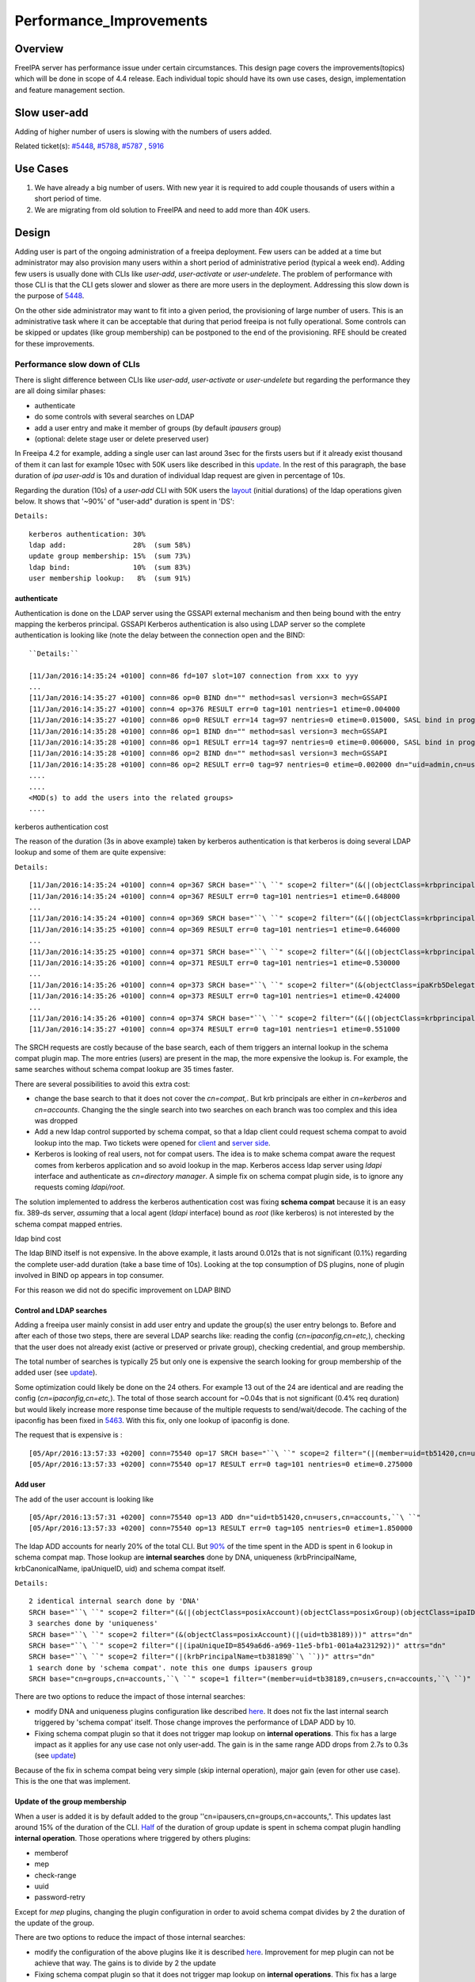 Performance_Improvements
========================

Overview
--------

FreeIPA server has performance issue under certain circumstances. This
design page covers the improvements(topics) which will be done in scope
of 4.4 release. Each individual topic should have its own use cases,
design, implementation and feature management section.



Slow user-add
-------------

Adding of higher number of users is slowing with the numbers of users
added.

Related ticket(s):
`#5448 <https://fedorahosted.org/freeipa/ticket/5448>`__,
`#5788 <https://fedorahosted.org/freeipa/ticket/5788>`__,
`#5787 <https://fedorahosted.org/freeipa/ticket/5787>`__ ,
`5916 <https://fedorahosted.org/freeipa/ticket/5916>`__



Use Cases
----------------------------------------------------------------------------------------------

#. We have already a big number of users. With new year it is required
   to add couple thousands of users within a short period of time.
#. We are migrating from old solution to FreeIPA and need to add more
   than 40K users.

Design
----------------------------------------------------------------------------------------------

Adding user is part of the ongoing administration of a freeipa
deployment. Few users can be added at a time but administrator may also
provision many users within a short period of administrative period
(typical a week end). Adding few users is usually done with CLIs like
*user-add*, *user-activate* or *user-undelete*. The problem of
performance with those CLI is that the CLI gets slower and slower as
there are more users in the deployment. Addressing this slow down is the
purpose of `5448 <https://fedorahosted.org/freeipa/ticket/5448>`__.

On the other side administrator may want to fit into a given period, the
provisioning of large number of users. This is an administrative task
where it can be acceptable that during that period freeipa is not fully
operational. Some controls can be skipped or updates (like group
membership) can be postponed to the end of the provisioning. RFE should
be created for these improvements.



Performance slow down of CLIs
^^^^^^^^^^^^^^^^^^^^^^^^^^^^^

There is slight difference between CLIs like *user-add*, *user-activate*
or *user-undelete* but regarding the performance they are all doing
similar phases:

-  authenticate
-  do some controls with several searches on LDAP
-  add a user entry and make it member of groups (by default *ipausers*
   group)
-  (optional: delete stage user or delete preserved user)

In Freeipa 4.2 for example, adding a single user can last around 3sec
for the firsts users but if it already exist thousand of them it can
last for example 10sec with 50K users like described in this
`update <https://fedorahosted.org/freeipa/ticket/5448#comment:10>`__. In
the rest of this paragraph, the base duration of *ipa user-add* is 10s
and duration of individual ldap request are given in percentage of 10s.

Regarding the duration (10s) of a *user-add* CLI with 50K users the
`layout <https://fedorahosted.org/freeipa/ticket/5448#comment:10>`__
(initial durations) of the ldap operations given below. It shows that
'~90%' of "user-add" duration is spent in 'DS':

``Details:``

::

    kerberos authentication: 30%
    ldap add:                28%  (sum 58%)
    update group membership: 15%  (sum 73%)
    ldap bind:               10%  (sum 83%)
    user membership lookup:   8%  (sum 91%)

authenticate
''''''''''''

Authentication is done on the LDAP server using the GSSAPI external
mechanism and then being bound with the entry mapping the kerberos
principal. GSSAPI Kerberos authentication is also using LDAP server so
the complete authentication is looking like (note the delay between the
connection open and the BIND:


::

   ``Details:``

   [11/Jan/2016:14:35:24 +0100] conn=86 fd=107 slot=107 connection from xxx to yyy
   ...
   [11/Jan/2016:14:35:27 +0100] conn=86 op=0 BIND dn="" method=sasl version=3 mech=GSSAPI
   [11/Jan/2016:14:35:27 +0100] conn=4 op=376 RESULT err=0 tag=101 nentries=1 etime=0.004000
   [11/Jan/2016:14:35:27 +0100] conn=86 op=0 RESULT err=14 tag=97 nentries=0 etime=0.015000, SASL bind in progress
   [11/Jan/2016:14:35:28 +0100] conn=86 op=1 BIND dn="" method=sasl version=3 mech=GSSAPI
   [11/Jan/2016:14:35:28 +0100] conn=86 op=1 RESULT err=14 tag=97 nentries=0 etime=0.006000, SASL bind in progress
   [11/Jan/2016:14:35:28 +0100] conn=86 op=2 BIND dn="" method=sasl version=3 mech=GSSAPI
   [11/Jan/2016:14:35:28 +0100] conn=86 op=2 RESULT err=0 tag=97 nentries=0 etime=0.002000 dn="uid=admin,cn=users,cn=accounts,``\ ``"
   .... 
   .... 
   <MOD(s) to add the users into the related groups>
   .... 



kerberos authentication cost
                            

The reason of the duration (3s in above example) taken by kerberos
authentication is that kerberos is doing several LDAP lookup and some of
them are quite expensive:

``Details:``

::

    [11/Jan/2016:14:35:24 +0100] conn=4 op=367 SRCH base="``\ ``" scope=2 filter="(&(|(objectClass=krbprincipalaux)(objectClass=krbprincipal)(objectClass=ipakrbprincipal))(|(ipaKrbPrincipalAlias=krbtgt/``\ ``@``\ ``)(krbPrincipalName=krbtgt/``\ ``@``\ ``)))"
    [11/Jan/2016:14:35:24 +0100] conn=4 op=367 RESULT err=0 tag=101 nentries=1 etime=0.648000
    ...
    [11/Jan/2016:14:35:24 +0100] conn=4 op=369 SRCH base="``\ ``" scope=2 filter="(&(|(objectClass=krbprincipalaux)(objectClass=krbprincipal)(objectClass=ipakrbprincipal))(|(ipaKrbPrincipalAlias=ldap/``\ ``.``\ ``@``\ ``)(krbPrincipalName=ldap/``\ ``.``\ ``@``\ ``)))"
    [11/Jan/2016:14:35:25 +0100] conn=4 op=369 RESULT err=0 tag=101 nentries=1 etime=0.646000
    ...
    [11/Jan/2016:14:35:25 +0100] conn=4 op=371 SRCH base="``\ ``" scope=2 filter="(&(|(objectClass=krbprincipalaux)(objectClass=krbprincipal))(krbPrincipalName=HTTP/``\ ``.``\ ``@``\ ``))"
    [11/Jan/2016:14:35:26 +0100] conn=4 op=371 RESULT err=0 tag=101 nentries=1 etime=0.530000
    ...
    [11/Jan/2016:14:35:26 +0100] conn=4 op=373 SRCH base="``\ ``" scope=2 filter="(&(objectClass=ipaKrb5DelegationACL)(memberPrincipal=HTTP/``\ ``.``\ ``@``\ ``))"
    [11/Jan/2016:14:35:26 +0100] conn=4 op=373 RESULT err=0 tag=101 nentries=1 etime=0.424000
    ...
    [11/Jan/2016:14:35:26 +0100] conn=4 op=374 SRCH base="``\ ``" scope=2 filter="(&(|(objectClass=krbprincipalaux)(objectClass=krbprincipal))(krbPrincipalName=admin@``\ ``))"
    [11/Jan/2016:14:35:27 +0100] conn=4 op=374 RESULT err=0 tag=101 nentries=1 etime=0.551000

The SRCH requests are costly because of the base search, each of them
triggers an internal lookup in the schema compat plugin map. The more
entries (users) are present in the map, the more expensive the lookup
is. For example, the same searches without schema compat lookup are 35
times faster.

There are several possibilities to avoid this extra cost:

-  change the base search to that it does not cover the *cn=compat,*.
   But krb principals are either in *cn=kerberos* and *cn=accounts*.
   Changing the the single search into two searches on each branch was
   too complex and this idea was dropped
-  Add a new ldap control supported by schema compat, so that a ldap
   client could request schema compat to avoid lookup into the map. Two
   tickets were opened for
   `client <https://fedorahosted.org/freeipa/ticket/5599>`__ and `server
   side <https://fedorahosted.org/freeipa/ticket/5597>`__.
-  Kerberos is looking of real users, not for compat users. The idea is
   to make schema compat aware the request comes from kerberos
   application and so avoid lookup in the map. Kerberos access ldap
   server using *ldapi* interface and authenticate as *cn=directory
   manager*. A simple fix on schema compat plugin side, is to ignore any
   requests coming *ldapi/root*.

The solution implemented to address the kerberos authentication cost was
fixing **schema compat** because it is an easy fix. 389-ds server,
*assuming* that a local agent (*ldapi* interface) bound as *root* (like
kerberos) is not interested by the schema compat mapped entries.



ldap bind cost
              

The ldap BIND itself is not expensive. In the above example, it lasts
around 0.012s that is not significant (0.1%) regarding the complete
user-add duration (take a base time of 10s). Looking at the top
consumption of DS plugins, none of plugin involved in BIND op appears in
top consumer.

For this reason we did not do specific improvement on LDAP BIND



Control and LDAP searches
'''''''''''''''''''''''''

Adding a freeipa user mainly consist in add user entry and update the
group(s) the user entry belongs to. Before and after each of those two
steps, there are several LDAP searchs like: reading the config
(*cn=ipaconfig,cn=etc,*), checking that the user does not already exist
(active or preserved or private group), checking credential, and group
membership.

The total number of searches is typically 25 but only one is expensive
the search looking for group membership of the added user (see
`update <https://fedorahosted.org/freeipa/ticket/5448#comment:10>`__).

Some optimization could likely be done on the 24 others. For example 13
out of the 24 are identical and are reading the config
(*cn=ipaconfig,cn=etc,*). The total of those search account for ~0.04s
that is not significant (0.4% req duration) but would likely increase
more response time because of the multiple requests to send/wait/decode.
The caching of the ipaconfig has been fixed in
`5463 <https://fedorahosted.org/freeipa/ticket/5463>`__. With this fix,
only one lookup of ipaconfig is done.

The request that is expensive is :

::

    [05/Apr/2016:13:57:33 +0200] conn=75540 op=17 SRCH base="``\ ``" scope=2 filter="(|(member=uid=tb51420,cn=users,cn=accounts,``\ ``)(memberUser=uid=tb51420,cn=users,cn=accounts,``\ ``)(memberHost=uid=tb51420,cn=users,cn=accounts,``\ ``))" attrs=""
    [05/Apr/2016:13:57:33 +0200] conn=75540 op=17 RESULT err=0 tag=101 nentries=0 etime=0.275000



Add user
''''''''

The add of the user account is looking like

::

    [05/Apr/2016:13:57:31 +0200] conn=75540 op=13 ADD dn="uid=tb51420,cn=users,cn=accounts,``\ ``"
    [05/Apr/2016:13:57:33 +0200] conn=75540 op=13 RESULT err=0 tag=105 nentries=0 etime=1.850000

The ldap ADD accounts for nearly 20% of the total CLI. But
`90% <https://fedorahosted.org/freeipa/ticket/5448#comment:6>`__ of the
time spent in the ADD is spent in 6 lookup in schema compat map. Those
lookup are **internal searches** done by DNA, uniqueness
(krbPrincipalName, krbCanonicalName, ipaUniqueID, uid) and schema compat
itself.

``Details:``

::

    2 identical internal search done by 'DNA'
    SRCH base="``\ ``" scope=2 filter="(&(|(objectClass=posixAccount)(objectClass=posixGroup)(objectClass=ipaIDobject))(|(uidNumber=1677038171)(gidNumber=1677038171)))" attrs="dn"
    3 searches done by 'uniqueness'
    SRCH base="``\ ``" scope=2 filter="(&(objectClass=posixAccount)(|(uid=tb38189)))" attrs="dn"
    SRCH base="``\ ``" scope=2 filter="(|(ipaUniqueID=8549a6d6-a969-11e5-bfb1-001a4a231292))" attrs="dn"
    SRCH base="``\ ``" scope=2 filter="(|(krbPrincipalName=tb38189@``\ ``))" attrs="dn"
    1 search done by 'schema compat'. note this one dumps ipausers group
    SRCH base="cn=groups,cn=accounts,``\ ``" scope=1 filter="(member=uid=tb38189,cn=users,cn=accounts,``\ ``)" attrs=ALL

There are two options to reduce the impact of those internal searches:

-  modify DNA and uniqueness plugins configuration like described
   `here <https://fedorahosted.org/freeipa/ticket/5448#comment:7>`__. It
   does not fix the last internal search triggered by 'schema compat'
   itself. Those change improves the performance of LDAP ADD by 10.
-  Fixing schema compat plugin so that it does not trigger map lookup on
   **internal operations**. This fix has a large impact as it applies
   for any use case not only user-add. The gain is in the same range ADD
   drops from 2.7s to 0.3s (see
   `update <https://fedorahosted.org/freeipa/ticket/5448#comment:10>`__)

Because of the fix in schema compat being very simple (skip internal
operation), major gain (even for other use case). This is the one that
was implement.



Update of the group membership
''''''''''''''''''''''''''''''

When a user is added it is by default added to the group
''cn=ipausers,cn=groups,cn=accounts,". This updates last around 15% of
the duration of the CLI.
`Half <https://fedorahosted.org/freeipa/ticket/5448#comment:8>`__ of the
duration of group update is spent in schema compat plugin handling
**internal operation**. Those operations where triggered by others
plugins:

-  memberof
-  mep
-  check-range
-  uuid
-  password-retry

Except for *mep* plugins, changing the plugin configuration in order to
avoid schema compat divides by 2 the duration of the update of the
group.

There are two options to reduce the impact of those internal searches:

-  modify the configuration of the above plugins like it is described
   `here <https://fedorahosted.org/freeipa/ticket/5448#comment:8>`__.
   Improvement for mep plugin can not be achieve that way. The gains is
   to divide by 2 the update
-  Fixing schema compat plugin so that it does not trigger map lookup on
   **internal operations**. This fix has a large impact as it applies
   for any use case not only MOD of groups. The gain is higher, MOD
   drops from 1.56s to 0.46s
   `update <https://fedorahosted.org/freeipa/ticket/5448#comment:10>`__

Because the fix in **schema compat** being very simple (skip internal
operation), **major gain** (even for other use case). This is the one
that was implemented.



broken SchemaCache
''''''''''''''''''

Due `#5787 <https://fedorahosted.org/freeipa/ticket/5787>`__ every IPA
command call downloads the LDAP schema first without any caching. It
took 40-60% of time of user-add command without groups.

::

   ``Profiler output:``

   170386 function calls (170213 primitive calls) in  0.680  seconds
   Ordered by: cumulative time
    
   ncalls  tottime  percall  cumtime  percall filename:lineno(function)
   ...
   206    0.000    0.000    0.470    0.002 /usr/lib/python2.7/site-packages/ipapython/ipaldap.py:731(_get_schema)
     1    0.000    0.000    0.470    0.470 /usr/lib/python2.7/site-packages/ipapython/ipaldap.py:113(get_schema)
     1    0.000    0.000    0.470    0.470 /usr/lib/python2.7/site-packages/ipapython/ipaldap.py:140(_retrieve_schema_from_server)
    32    0.000    0.000    0.364    0.011 /usr/lib64/python2.7/site-packages/ldap/ldapobject.py:87(_ldap_call)
   ...

This performance issue will be resolved by fixing
`#5787 <https://fedorahosted.org/freeipa/ticket/5787>`__.



option --noprivate is not efficient
'''''''''''''''''''''''''''''''''''

Related ticket(s):
`#5788 <https://fedorahosted.org/freeipa/ticket/5788>`__

With option --noprivate postcallback of user_add command executes
user-mod command for simple value change. This is ineffective and
internal ldap mod call should be executed.



CLI framework
'''''''''''''

The following
`implementation <http://www.freeipa.org/page/V4/Performance_Improvements#Directory_Server>`__
drop the CLI duration from 10s to 3s. However, looking at the time spent
in those 3s, it appears that remaining ldap requests are only accounting
for 0.5s, so it remains more than 2s spent in CLI framework. The
following ticket `5916 <https://fedorahosted.org/freeipa/ticket/5916>`__
is to track this remaining part

Implementation
----------------------------------------------------------------------------------------------



User-add CLI
^^^^^^^^^^^^

The improvement described in `Control and LDAP
searches <http://www.freeipa.org/page/V4/Performance_Improvements#Control_and_LDAP_searches>`__
was implemented since **4.3.4** with the ticket
`5463 <https://fedorahosted.org/freeipa/ticket/5463>`__ and
`commit <https://git.fedorahosted.org/cgit/freeipa.git/commit/?id=7f0d018c66da1fe2adedd45aa9f5a63c913e4527>`__



Directory Server
^^^^^^^^^^^^^^^^

The improvement seen in
`authenticate <http://www.freeipa.org/page/V4/Performance_Improvements#authenticate>`__
was implemented in slapi-nis plugin.

The improvements seen in ldap
`ADD <http://www.freeipa.org/page/V4/Performance_Improvements#Add_user>`__
and
`MOD <http://www.freeipa.org/page/V4/Performance_Improvements#Update_of_the_group_membership>`__
were implemented in slapi-nis plugin `slapi-nis: process requests only
when initialization
completed <https://git.fedorahosted.org/cgit/slapi-nis.git/diff/src/back-sch.c?id=594fcb2320033d01cfe2b8121793d431d1017987>`__.
Actually the subject of the commit does not reflect those changes in
that file, where the perf improvement are

::

    +  if (slapi_op_internal(pb) || (slapi_is_ldapi_conn(pb) && isroot)) {
    +      /* The plugin should not engage in internal searches of other
    +       * plugins or ldapi+cn=DM */
    +      return 0;
    +  }

Those improvements are available since **Release 0.55**



Feature Management
----------------------------------------------------------------------------------------------

UI
^^

CLI
^^^



Slow user-find
--------------

High number of users stored in LDAP causes slowdown of the IPA command.

Related ticket(s):
`#5281 <https://fedorahosted.org/freeipa/ticket/5281>`__,
`#5282 <https://fedorahosted.org/freeipa/ticket/5282>`__,
`#3376 <https://fedorahosted.org/freeipa/ticket/3376>`__,
`#4995 <https://fedorahosted.org/freeipa/ticket/4995>`__



Use Cases
----------------------------------------------------------------------------------------------

#. Increase the usability of user-find command because with many users
   searches in LDAP take too long and may result into timeout.



Design
----------------------------------------------------------------------------------------------



Don't do extra search for ipasshpubkey attribute
^^^^^^^^^^^^^^^^^^^^^^^^^^^^^^^^^^^^^^^^^^^^^^^^

Related ticket(s):
`#3376 <https://fedorahosted.org/freeipa/ticket/3376>`__,
`#5281 <https://fedorahosted.org/freeipa/ticket/5281>`__

*ipasshpubkey* can be fetched together with user entry, there is no need
for an extra search operation.

``User-find with 2000 entries with sshpubkey``

::

    6310241 function calls (6200125 primitive calls) in 16.453 seconds
       Ordered by: cumulative time
       ncalls  tottime  percall  cumtime  percall filename:lineno(function)
    ....
            1    0.027    0.027   16.449   16.449 /usr/lib/python2.7/site-packages/ipalib/plugins/baseldap.py:2015(execute)
         6002    0.256    0.000   12.501    0.002 /usr/lib/python2.7/site-packages/ipapython/ipaldap.py:1272(find_entries)
            1    0.008    0.008    9.519    9.519 /usr/lib/python2.7/site-packages/ipalib/plugins/user.py:801(post_callback)
            1    0.041    0.041    9.392    9.392 /usr/lib/python2.7/site-packages/ipalib/plugins/baseuser.py:618(post_common_callback)
        16009    0.120    0.000    6.697    0.000 /usr/lib64/python2.7/site-packages/ldap/ldapobject.py:87(_ldap_call)
        10006    0.024    0.000    6.348    0.001 /usr/lib64/python2.7/site-packages/ldap/ldapobject.py:472(result3)
        10006    0.057    0.000    6.324    0.001 /usr/lib64/python2.7/site-packages/ldap/ldapobject.py:480(result4)
        10006    6.114    0.001    6.114    0.001 {built-in method result4}
         2000    0.053    0.000    5.341    0.003 /usr/lib/python2.7/site-packages/ipalib/plugins/baseldap.py:733(get_password_attributes)
            1    0.000    0.000    4.283    4.283 /usr/lib/python2.7/site-packages/ipalib/plugins/baseldap.py:1145(wrapped)
         2000    0.043    0.000    3.787    0.002 /usr/lib/python2.7/site-packages/ipalib/util.py:293(convert_sshpubkey_post)
        10004    0.095    0.000    3.147    0.000 /usr/lib/python2.7/site-packages/ipapython/ipaldap.py:895(_convert_result)
    .....

As profiling output shows approximately **23%** of time was spent on
processing *ipasshpubkey* attribute because for each user it was
downloaded separately

ldap access log contains

::

    [15/Apr/2016:12:59:11 +0200] conn=30 op=5624 SRCH base="uid=user1871,cn=users,cn=accounts,dc=example,dc=com" scope=0 filter="(objectClass=*)" attrs="ipaSshPubKey"
    [15/Apr/2016:12:59:11 +0200] conn=30 op=5624 RESULT err=0 tag=101 nentries=1 etime=0

for each user (2000 times for this case)

Fetching *ipsshpubkey* together with all attributes in one search will
increase speed rapidly.



Remove userPassword, krbPrincipalKey attributes from search results
^^^^^^^^^^^^^^^^^^^^^^^^^^^^^^^^^^^^^^^^^^^^^^^^^^^^^^^^^^^^^^^^^^^

Related ticket(s):
`#5281 <https://fedorahosted.org/freeipa/ticket/5281>`__

*userPassword* and *krbPrincipalKey* attributes require extra search.
These attribute should be removed from user-find command to get better
performance.

``user-find with 2000 users:``

::

    6310241 function calls (6200125 primitive calls) in 16.453 seconds
       Ordered by: cumulative time
       ncalls  tottime  percall  cumtime  percall filename:lineno(function)
    ....
            1    0.027    0.027   16.449   16.449 /usr/lib/python2.7/site-packages/ipalib/plugins/baseldap.py:2015(execute)
         6002    0.256    0.000   12.501    0.002 /usr/lib/python2.7/site-packages/ipapython/ipaldap.py:1272(find_entries)
            1    0.008    0.008    9.519    9.519 /usr/lib/python2.7/site-packages/ipalib/plugins/user.py:801(post_callback)
            1    0.041    0.041    9.392    9.392 /usr/lib/python2.7/site-packages/ipalib/plugins/baseuser.py:618(post_common_callback)
        16009    0.120    0.000    6.697    0.000 /usr/lib64/python2.7/site-packages/ldap/ldapobject.py:87(_ldap_call)
        10006    0.024    0.000    6.348    0.001 /usr/lib64/python2.7/site-packages/ldap/ldapobject.py:472(result3)
        10006    0.057    0.000    6.324    0.001 /usr/lib64/python2.7/site-packages/ldap/ldapobject.py:480(result4)
        10006    6.114    0.001    6.114    0.001 {built-in method result4}
         2000    0.053    0.000    5.341    0.003 /usr/lib/python2.7/site-packages/ipalib/plugins/baseldap.py:733(get_password_attributes)
            1    0.000    0.000    4.283    4.283 /usr/lib/python2.7/site-packages/ipalib/plugins/baseldap.py:1145(wrapped)
    ....

Getting and processing password attributes took approximately **32%** of
time.

The ldap access log contains

::

    [15/Apr/2016:12:59:12 +0200] conn=30 op=5764 SRCH base="uid=user1918,cn=users,cn=accounts,dc=example,dc=com" scope=0 filter="(krbPrincipalKey=*)" attrs="krbPrincipalKey"
    [15/Apr/2016:12:59:12 +0200] conn=30 op=5764 RESULT err=0 tag=101 nentries=0 etime=0

for each user (2000 times for this case)

Note: this change causes that the output of user-find is not backward
compatible.



processing members
^^^^^^^^^^^^^^^^^^

user-find does not process members (groups, roles, sudorules, hbacrules,
...) by default.

However with option --all

::

    $ ipa user-find --all
    ipa: ERROR: cannot connect to '``\ ```https://ipa.example.com/ipa/json`` <https://ipa.example.com/ipa/json>`__\ ``': Gateway Timeout

This testcase contains 2000 users with 110 direct and indirect
memberships.

Fro more details please read `\*-find
section <http://www.freeipa.org/page/V4/Performance_Improvements#.2A-find>`__



Implementation
----------------------------------------------------------------------------------------------



Feature Management
----------------------------------------------------------------------------------------------



UI
^^

WebUI is not affected, because it uses user-show heavily instead of
user-find. From user find it requires only list of primary keys.

user-find --pkey-only with 2000 users

``708478 function calls (694369 primitive calls) in 1.889 seconds``



CLI
^^^

Configuration
^^^^^^^^^^^^^

N/A

Upgrade
----------------------------------------------------------------------------------------------

N/A



Slow host-find
--------------

High number of hosts stored in LDAP causes slowdown of the IPA command.

Issue here are similar to user-find issues.



Use Cases
----------------------------------------------------------------------------------------------

#. Increase the usability of host-find command because with many host
   searches in LDAP take too long and may result into timeout.



Design
----------------------------------------------------------------------------------------------



Don't do extra search for ipasshpubkey attribute
^^^^^^^^^^^^^^^^^^^^^^^^^^^^^^^^^^^^^^^^^^^^^^^^

See
`user-find <http://www.freeipa.org/page/V4/Performance_Improvements#Slow_user-find>`__



Remove userPassword, krbPrincipalKey attributes from search results
^^^^^^^^^^^^^^^^^^^^^^^^^^^^^^^^^^^^^^^^^^^^^^^^^^^^^^^^^^^^^^^^^^^

See
`user-find <http://www.freeipa.org/page/V4/Performance_Improvements#Slow_user-find>`__



processing members
^^^^^^^^^^^^^^^^^^

::

    $ ipa host-find
    ipa: ERROR: cannot connect to '``\ ```https://ipa.example.com/ipa/json`` <https://ipa.example.com/ipa/json>`__\ ``': Gateway Timeout

This testcase contains 2000 hostss with 110 direct and indirect
memberships.

For more details please read `\*-find
section <http://www.freeipa.org/page/V4/Performance_Improvements#.2A-find>`__



Implementation
----------------------------------------------------------------------------------------------



Feature Management
----------------------------------------------------------------------------------------------



UI
^^



CLI
^^^



Configuration
^^^^^^^^^^^^^

N/A



Upgrade
----------------------------------------------------------------------------------------------

N/A



Improvements of other commands
------------------------------

Side effects/benefits from user commands related changes to other IPA
commands



typical provisioning: ldapadd entries, migrate-ds...
----------------------------------------------------------------------------------------------



Use case
^^^^^^^^

-  We are migrating (see `this
   RFE <http://www.freeipa.org/page/V4/FreeIPA_to_FreeIPA_Migration>`__)
   from old solution to FreeIPA and need to add **entries**
   (users/groups/hosts/rules...) withing a short period of time

Freeipa LDAP entries are typically:

-  read from a **source instance** into a **ldif** format
-  entries are possibly modified according to business/admin
   requirements (for example during migration scenario)
-  added/imported into a **target instance**

This chapter is related to the performance problem that can occur during
**add/import**

A provisioning tool
`create-test-data.py <https://github.com/freeipa/freeipa-tools/blob/master/create-test-data.py>`__
is used to create a ldif file to import. Such tool/file can be used to
identify bottleneck and possible performance improvement and later used
to detect performance regression.

The entries are added synchronously and in sequence:

-  users
-  hosts
-  user groups (nested)
-  host groups (nested)
-  sudo rules
-  hbac rules

The specification of the data are:

-  users - default 50K - each user is member of 10 user groups
-  hosts - default 40K - each host is member of 5 hostgroups
-  user group - default 1K - each group contains 1000 users
-  host group - default 1K - each group contains 400 hosts
-  sudo rule - default 200
-  hbac rules - default 200
-  each user will be direct member of random 5 unique hbac rules and 5
   unique sudo rules
-  create a structure of nested groups and add users to these groups so
   that users will be indirect member of more than 50 hbac rules and 50
   sudo rulesthe same with host and hostgroups
-  so we can achieve results of user and host entries being direct and
   indirect member of more than 100 groups/sudo rules/hbac rules

Related opened tickets

-  `5861 <https://fedorahosted.org/freeipa/ticket/5861>`__: failing
   internal MOD when adding empty host group
-  `5802 <https://fedorahosted.org/freeipa/ticket/5802>`__: perf: adding
   a group with 1000 users/hosts lasts long (up to 12s)
-  `48812 <https://fedorahosted.org/389/ticket/48812>`__: exclude
   backends from plugin operation
-  `5914 <https://fedorahosted.org/freeipa/ticket/5914>`__: invalid
   setting of DS lock table size
-  `48856 <https://fedorahosted.org/389/ticket/48856>`__: Memberof
   plugins compute 'memberof' using internal searches that can be costly
-  `48861 <https://fedorahosted.org/389/ticket/48861>`__: Memberof
   plugins can update several times the same entry to set the same
   values
-  `48868 <https://fedorahosted.org/389/ticket/48868>`__: Checking of
   cache tuning is too strict and make DS unusable
-  `48812 <https://fedorahosted.org/389/ticket/48812>`__: Exclude
   Backends From Plugin Operations



Provisioning throughput and DS tuning
^^^^^^^^^^^^^^^^^^^^^^^^^^^^^^^^^^^^^



Entry cache tuning
''''''''''''''''''

The following table shows the duration of import depending of the
**entry cache** size (domain). Tests have been done with different size
(10Mb, 50Mb, 100Mb) of **db cache**, it had almost no impact on the
duration.

The import was done with **memberof: enabled**. (slapi-nis and retroCL
disabled).

============== ==== ===== =====
Cache size     10Mb 100Mb 200Mb
Duration       4h00 2h30  1h40
Entries cached 4%   45%   100%
============== ==== ===== =====

While the tests was running the number of entries in the **entry
caches** was monitored. When the cache was too small to fit all entries
(100Mb), monitoring shows that when adding sudorules and hbacrules
significantly reduce the number of entries in the cache. That means
added entries are **large static groups** like hbac having 2200 members.
The consequence of large static groups is that it moves out of the entry
cache the members entries that memberof will update. So memberof updates
will be slowed down because members entries need to be **reloaded in
entry cache** for the updates.

In conclusion:

-  If provisioning contains large static group, it is better to have an
   entry cache that can fit all entries (groups and members)
-  having entry cache larger than 400Mb is likely not a good idea
   because it would also create a large memory footprint without giving
   much benefit
-  the benefit of caching all entries is in the range of **2-3 times**

If the machine has enough memory, the **entry cache could range from
100Mb to 400Mb**. This tuning should leave enough free memory for the
file system cache.



database cache tuning
'''''''''''''''''''''

Tuning of this attribute usually requires some iterating tests. In fact
having a large cache allows to cache more DB pages but can be a problem
during checkpointing. On the other side, db pages are also file pages.
So before going into the DB cache those pages, even evicted from DB
cache, usually remain into the **file system** cache and are easily
reloaded.

Relying on file system cache is a good approach to keep as much DB page
as possible. But on the other side having a too small DB cache can
create constant reload.

If the machine has enough memory, the **db cache could range from 200Mb
to 500Mb**. This tuning should leave enough free memory for the file
system cache.

In my tests tuning of db cache has no noticeable impact. So if we need
to save memory (for file system cache), it would be recommended to give
the priority to entry cache



database locks
''''''''''''''

During tests it appears that the default number of database locks was
too low. This can be monitored with

::

    ldapsearch -LLL -o ldif-wrap=no -D "cn=directory manager" -w Secret123 -b "cn=database,cn=monitor,cn=ldbm database,cn=plugins,cn=config" nsslapd-db-configured-locks nsslapd-db-current-locks nsslapd-db-max-locks
    dn: cn=database,cn=monitor,cn=ldbm database,cn=plugins,cn=config
    nsslapd-db-configured-locks: 100000
    nsslapd-db-current-locks: 8980
    nsslapd-db-max-locks: 42675

``One rule of thumb, for large provisioning, is to set database lock to the half of number of provisioned users and hosts.``



Provisioning throughput and DS plugins
^^^^^^^^^^^^^^^^^^^^^^^^^^^^^^^^^^^^^^



Small DB (10K entries)
''''''''''''''''''''''

The dataset is:

-  5K users - each user is member of 10 users group
-  4K hosts - each host is member of 5 hosts group
-  100 users groups with 1000 users (+nested)
-  100 hosts group with 400 hosts (+nested)
-  100 sudorules with 2200 users/hosts (direct/indirect)
-  100 hbacrules

   -  20 with 2200 users/hosts (direct)
   -  46 with 1400-1800 users/hosts (nested)
   -  23 with 400-800 users/hosts (nested)
   -  1 with no member

The following table present the provisioning duration and number of
operations (vast majority of them are internal) depending which plugins
are enabled:

+-------------+-------------+-------------+-------------+-------------+
| Plugin      | P           | ADD         | MOD         | SRCH        |
| enabled     | rovisioning |             |             |             |
|             | Duration    |             |             |             |
|             | (**)        |             |             |             |
+-------------+-------------+-------------+-------------+-------------+
| memberof    | slapi-nis   | retroCL     | style="     | style="     |
|             |             |             | width:100px | width:100px |
|             |             |             | style="     | style="tex  |
|             |             |             | text-align: | t-align:cen |
|             |             |             | center;" Nb | ter;"  Cumul|
|             |             |             |             | srch        |
|             |             |             |             | duration    |
+-------------+-------------+-------------+-------------+-------------+
| Y           | Y           | Y           | 4h36min     | | 580K      |
|             |             |             |             | | (95%      |
|             |             |             |             |   retroCL)  |
+-------------+-------------+-------------+-------------+-------------+
| Y           | Y           | *no*        | 5h28min     | 15K         |
+-------------+-------------+-------------+-------------+-------------+
| Y           | *no*        | *no*        | 4h04min     | 15K         |
+-------------+-------------+-------------+-------------+-------------+
| *no*        | Y           | Y           | 12min(*)    | 39K         |
+-------------+-------------+-------------+-------------+-------------+
| *no*        | Y           | *no*        | 11min(*)    | 15K         |
+-------------+-------------+-------------+-------------+-------------+
| *no*        | *no*        | *no*        | 9min(*)     | 15K         |
+-------------+-------------+-------------+-------------+-------------+

(**\***) If **memberof** plugin is disabled during provisioning, the
memberof attribute in the entries is not updated. So at the end of the
provisioning, we need to run fixup tasks to rebuild this attribute in
the entries. These duration are including fixup routines duration that
last 5m30 and trigger 9K MOD/0.4M SRCH. Note that to run fixup routines,
memberof plugin needs to be enabled.

(**\*\***) Some tests were not done the same day. Performance of the VM
over the days is not that stable. Strict comparison of duration are not
valid. The duration just gives a rough idea how long lasts the
provisioning.

(**\**\***) 80% of the SRCH are below 1ms and 99.5% are below 2ms. To
estimate the duration of the all SRCHs we take the hypothesis that each
individual SRCH costs 1ms.

Regarding the response time of the **hbacrules** that are the longest
ADD operations. There is no correlation between the duration of the ADD
operation and the number of members.

+-------------+-------------+-------------+-------------+-------------+
| HBAC rule   | | Empty     | Small grp   | Medium grp  | Large grp   |
|             | | group     | (400-800)   | (           | (2200)      |
|             |             |             | 1400-1800)> |             |
+-------------+-------------+-------------+-------------+-------------+
| min.        | max.        | min.        | max.        | min.        |
+-------------+-------------+-------------+-------------+-------------+
| Duration    | 58s         | 61s         | 136s        | 33s         |
+-------------+-------------+-------------+-------------+-------------+



Medium DB (100K entries)
''''''''''''''''''''''''

The dataset is:

-  50K users
-  40K hosts
-  x users groups with x users (+nested)
-  x hosts group with x hosts (+nested)
-  100 sudorules with 22500 users/hosts (direct/indirect)
-  100 hbacrules

The following table shows value of provisioning of a medium DB in two
steps: provisioning without memberof and fixup of memberof.

.. figure:: performance_improvements.png
   :alt: performance_improvements.png

   performance_improvements.png



Memberof plugin
'''''''''''''''

According to the measurements (see
`table <http://www.freeipa.org/page/V4/Performance_Improvements#Small_DB_.2810K_entries.29>`__),
the major bootleneck is the memberof plugin. Disabling memberof during
provisioning allows to make the full (provisioning+fixup) provisioning
**20 times faster** (13min instead of 4h14).

**Accelarate provisioning worth restarting DS**. The
`discussion <https://www.redhat.com/archives/freeipa-devel/2016-May/msg00226.html>`__
on freeipa-devel concluded that it is acceptable to restart DS in order
to accelerate provisioning.

**Replication will slowly converge**. In a replicated topology, it would
be very difficult on **all** DS instances to disable memberof, wait for
provisioned entries to be replicated and finally run the fixup. It is
decided to disable/fixup only on the server where the provisioning
occurs. The user experience of provisioning will be better than now. On
replica, the replicated updates will be slow because of memberof being
enabled but it will not be worse than now.



Schema compat plugin
''''''''''''''''''''

According to the measurements (see
`table <http://www.freeipa.org/page/V4/Performance_Improvements#Small_DB_.2810K_entries.29>`__),
the schema compat plugin **is not** a performance bottleneck. However,
when memberof is disabled, it **reduces** the number of SRCH by an extra
**90%** and the overall **duration** by an extra **10%**.

LDAP client is supposed to not access DS during provisioning so
disabling Schema Compat during this period has no impact and the later
restart will allow to reenable Schema Compat.

In conlusion, it gives an extra throughput benefice to disable Schema
Compat during provisioning and to reenable it later. Preferably is to
reenable it after the fixup, but then it will require one more restart.



RetroCL plugin
''''''''''''''

According to the measurements (see
`table <http://www.freeipa.org/page/V4/Performance_Improvements#Small_DB_.2810K_entries.29>`__),
the Retro CL plugin **is not** a performance bottleneck. However,
disabling retroCL reduces by **2*(#user + #hosts)** the number of ADD.

The benefit is an extra reduction of **10%** of the duration of the ADD.
The drawback is that is that the server will no longer be able to
syncrepl the provisioned entries.

This improvement is not that significant and if support of **syncrepl is
a requirement**, it is ok to keep **RetroCL enabled**.

The ticket `48812 <https://fedorahosted.org/389/ticket/48812>`__ does
not provide a measurable performance gain:

::

    DBcache: 100Mb
    Entrycache: 110Mb
    DNcache: 60Mb
    Memberof:     disabled
    slapi-nis:     disabled
    RetroCL:     enabled
    Content:     enabled

=============================================================== ========
DS Version                                                      Duration
Provisioning                                                    Fixup
1.3.4.9                                                         3 min 58
1.3.5.6+\ `48812 <https://fedorahosted.org/389/ticket/48812>`__ 4 min 03
=============================================================== ========

Conclusions
'''''''''''

-  **Disable** memberof and run fixup. **memberof** plugin has a major
   impact on the throughput and duration of the provisioning. Even
   taking into account the provisioning and fixup tasks duration, the
   overall procedure is much faster. The expected benefit is in a range
   **20 times faster**. The
   `discussion <https://www.redhat.com/archives/freeipa-devel/2016-May/msg00226.html>`__
   on freeipa-devel concluded that it is acceptable to restart DS in
   order to accelerate provisioning
-  **Disable** Schema compat during provisioning and fixup. A possible
   option to *save* a restart is to enable *Schema compa* at the fixup
   time.
-  **Keep enabled** RetroCL, because the expected benefit does not worth
   loosing the ability to use syncrepl
-  accelerate provisioning gives a much better user experience of
   provisioning
-  slow replication of provisioned data existed before, so the situation
   after improving provision is not worse than before.



Proposed improvements
^^^^^^^^^^^^^^^^^^^^^

Algorithm
'''''''''

The CLI that will do the provisioning of a given ldif file will:

-  Retrieve "cn=directory manager" credential. Using DM is required to
   tune DS during provisioning and avoid ACL cost.
-  Parse ldif file to check that each provisioned entry matches one of
   the condition:

::

   (objectClass=inetorgperson)
   (objectClass=ipausergroup)
   (objectClass=ipahost)
   (objectClass=ipahostgroup)
   (objectClass=ipasudorule)
   (objectClass=ipahbacrule)

-  Compute and set the appropriate `db cache
   <http://www.freeipa.org/page/V4/Performance_Improvements#database_cache_tuning>`__
   size and `db locks <http://www.freeipa.org/page/V4/Performance_Improvements#database_locks>`__

::

   dn: cn=config,cn=ldbm database,cn=plugins,cn=config
   changetype: modify
   replace: nsslapd-dbcachesize
   nsslapd-dbcachesize: 
   -
   replace: nsslapd-db-locks
   nsslapd-db-locks: 

-  Compute and set the appropriate *domain* `entry cache <http://www.freeipa.org/page/V4/Performance_Improvements#Entry_cache_tuning>`__ size

::

   dn: cn=userRoot,cn=ldbm database,cn=plugins,cn=config
   changetype: modify
   replace: nsslapd-cachememsize
   nsslapd-cachememsize: 

-  Disable memberof

::

   dn: cn=MemberOf Plugin,cn=plugins,cn=config
   changetype: modify
   replace: nsslapd-pluginEnabled
   nsslapd-pluginEnabled: off

-  Disable Schema Compat

::

   dn: cn=Schema Compatibility,cn=plugins,cn=config
   changetype: modify
   replace: nsslapd-pluginEnabled
   nsslapd-pluginEnabled: off

-  stop ipa (that will stop DS)
-  **start DS**
-  ldapadd -D "xxx" -y -f
-  Enable memberof

::

    dn: cn=MemberOf Plugin,cn=plugins,cn=config
    changetype: modify
    replace: nsslapd-pluginEnabled
    nsslapd-pluginEnabled: on

-  **restart DS**
-  Run fixup (and monitor completion) for each of the following filters
   (if it existed entries in the ldif file matching the filter).

::

     fixup-memberof.pl -D "cn=directory manager" -j ``\ `` -Z server-id``*\ `` -b "suffix``*\ ``" -f "(objectClass=inetorgperson)" -P LDAP 
     fixup-memberof.pl -D "cn=directory manager" -j ``\ `` -Z server-id``*\ `` -b "suffix``*\ ``" -f "(objectClass=ipausergroup)" -P LDAP 
     fixup-memberof.pl -D "cn=directory manager" -j ``\ `` -Z server-id``*\ `` -b "suffix``*\ ``" -f "(objectClass=ipahost)" -P LDAP 
     fixup-memberof.pl -D "cn=directory manager" -j ``\ `` -Z server-id``*\ `` -b "suffix``*\ ``" -f "(objectClass=ipahostgroup)" -P LDAP 
     fixup-memberof.pl -D "cn=directory manager" -j ``\ `` -Z server-id``*\ `` -b "suffix``*\ ``" -f "(objectClass=ipasudorule)" -P LDAP 
     fixup-memberof.pl -D "cn=directory manager" -j ``\ `` -Z server-id``*\ `` -b "suffix``*\ ``" -f "(objectClass=ipahbacrule)" -P LDAP 

-  Enable Schema Compat

::

    dn: cn=Schema Compatibility,cn=plugins,cn=config
    changetype: modify
    replace: nsslapd-pluginEnabled
    nsslapd-pluginEnabled: on

-  **stop DS**
-  **start ipa**



Provisioning constraints
''''''''''''''''''''''''



Provisioning server is offline
                              

Provisioning is done on a server where the memberof plugin is disabled.
That means **memberof** attribute is **invalid** on that server until
provisioning/fixup is completed.

That means that the server is considered to be
`offline <https://www.redhat.com/archives/freeipa-devel/2016-May/msg00424.html>`__
because ldap client accessing it may receive invalid data.

An other
`option <https://www.redhat.com/archives/freeipa-devel/2016-May/msg00416.html>`__
would be to run the provisioning on the IPA master and provision on
**ldapi**. The advantages would be to

-  use autobind without the need of DM password.
-  disable ldap ports so that we are sure no ldap client can receive
   invalid data

   -  Note that the replication to the IPA master will be stopped



Replication being late
                      

Disabling memberof during provisioning allows a *faster* provisioning.
Actually much faster than the same update on a replica where memberof is
enabled.

If we are doing provisioning in a topology with single instance this is
not an issue. But if there are replicas, replication will send added
entries and on replicas the *replicated provisioning* will be processed
much slower.

The consequence is that replicas will be **very late** (and possibly may
require some tuning of the **flow control** of the replication)

For example provisioning of a `medium size
DB <http://www.freeipa.org/page/V4/Performance_Improvements#Medium_DB_.28100K_entries.29>`__
can put replicas **days behind** the provisioned replica. In such case a
provision rule (hbac, sudo,...) can exist on the provisioned replica but
will not exist for a long time on the others. If that rule grants some
rights it can create security issue.

in conlusion:

-  it is recommended to not use *fast* provisioning on a replicated
   topology unless it is planed to reinitialize all replicas from the
   provisioned one.



Fixup procedure
               

Fixup is a procedure to compute the **memberof** attribute for a **set
of entries**. This set is selected with a filter so if for example we
added *host* entries, we can run the fixup command using the
*"(objectclass=ipaHost)"*.

A difficulty is to fixup **all** the provisioned entries so it is
important to identify the filters that will cover all the provisioned
entries. For example if we provision
*user/usergroup/host/hostgroup/sudorules/hbacrules* the following set of
filters will fixup all the them

::

    (objectClass=inetorgperson)
    (objectClass=ipausergroup)
    (objectClass=ipahost)
    (objectClass=ipahostgroup)
    (objectClass=ipasudorule)
    (objectClass=ipahbacrule)

A second difficulty is to have filters that do not overlap. Else we will
fixup several times the same entries. For example adding
*usergroup/hostgroup* the following set of filters overlaps because
*hostgroup* also match the first filter.

::

    (objectClass=groupofnames)
    (objectClass=ipahostgroup)

A third difficulty is if provisioning is adding entries (e.g. user) in a
server where it already exists others users. In that case the filter
*(objectClass=inetorgperson)* will fixup the provisioned entries (that
need to be fixup) as well as already existing ones (that do not need
fixup).



provisioning command
''''''''''''''''''''

The administrator who wants to do a bulk load of a set of LDAP entries
that are contained in a ldif-file can use the command:

-  ipa provision *ldif_entries_file* [--password-file *password_file*]

*ldif_entries_file* contains the entries in a ldif format

*password_file* is a readable file that contains the *directory manager*
password



Detailed descriptions of each provisioning costs
^^^^^^^^^^^^^^^^^^^^^^^^^^^^^^^^^^^^^^^^^^^^^^^^

The objectif is to determine what makes memberof plugin so expensive
compare to memberof fixup. The following paragraphs are a summary of the
tests/results. No design or improvements are described in those
paragraphs.



summary of the test
'''''''''''''''''''

The provisioning adds in the following order users, groups of users,
hosts, groups of hosts, sudorules and hbacrules. The specifications
entries are:

-  100 users
-  20 users groups

   -  10 empty groups
   -  10 groups with 100 users + 1 nested group

-  80 hosts
-  20 hosts groups

   -  10 empty groups
   -  10 groups with 40 hosts + 1 nested group

-  100 sudorules

   -  20 with 25 users and 20 hosts
   -  80 with 1 host group

-  100 hbacrules

   -  20 with 25 users and 20 hosts
   -  80 with 1 host group

The overall time spent to provision all these objects

============ ===============
Objects      memberof plugin
enabled      disabled
add obj.     fixup
Users        3sec
Users groups 7sec
Hosts        1sec
Hosts groups 5sec
Sudorules    16sec
Hbacrules    38sec
\            70 seconds
============ ===============

Note these values are taken for quite *small* groups. So the ratio
with/without memberof is only **6 times**. The ratio found in with
`larger <http://www.freeipa.org/page/V4/Performance_Improvements#improvement_of_the_throughput_with_admin_period>`__
groups (5000) raise up to **20 times**. It is likely that with very
large groups (100K and above), the ratio would be **much higher**.

The comparison of the **ADD** when the memberof plugin is enabled vs.
disabled is **15 times less** and is presented in the table below

''Note the values are only for non empty groups (user/host)"

============ ===============
Objects      memberof plugin
enabled      disabled
Users        6
Users groups 105
Hosts        2
Hosts groups 90
Sudorules    47
Hbacrules    47
\            297
============ ===============

The comparison of the **MOD** when the memberof plugin is enabled vs.
disabled is **35 times less** presented in the table below

''Note the values are only for non empty groups (user/host)"

============ ===============
Objects      memberof plugin
enabled      disabled
Users        4
Users groups 104
Hosts        0
Hosts groups 88
Sudorules    45
Hbacrules    45
\            286
============ ===============

The comparison of the **SRCH** when the memberof plugin is enabled vs.
disabled is **3.3 times less** presented in the table below

''Note the values are only for non empty groups (user/host)"

============ ===============
Objects      memberof plugin
enabled      disabled
Users        22
Users groups 1342
Hosts        7
Hosts groups 718
Sudorules    918
Hbacrules    1313
\            4320
============ ===============



provisioning with memberof plugin
'''''''''''''''''''''''''''''''''



add users
         

The add of **one** user triggers the following operations (1 direct, 31
internals): 6 ADDs, 4 MODs, 22SRCHs

``Details:``

::

    ADD a user
       22 SRCHs
           5 for uniqueness (ipaUniqueID, krbPrincipalName, uid, uidNumber, gidNumber)
           3 for DNA config update (2 identicals (*))
           2 for DNA shared config (2 identicals (*))
           4 for group membership of the added user  (2 identicals (*))
           4 for group membership of the added private group  (2 identicals (*))
           2 for group membership
           2 for updating the added user with its private group
        4 MODs
           1 for DNA config
           1 for DNA shared config
           2 for updating the added user with its private group/entryusn (curiously the first update fails with LDAP_TYPE_OR_VALUE_EXISTS)
        6 ADD
           user ADD
           private group ADD
           retroCL log of ADD user
           retroCL log of MOD of DNA share config
           retroCL log of ADD private group
           retroCL log of MOD user (adding its private group)
    (*) Searches are identicals



add a usergroup
               

The add of **one** user group triggers the following operations:

-  If the group is empty (1 direct, 31 internals): 3 ADDs, 2 MODs,
   15SRCHs

``Details:``

::

    ADD an empty usergroup
       15 SRCHs
           3 for uniqueness (ipaUniqueID, uidNumber, gidNumber)
           3 for DNA config update (3 identicals (*))
           2 for DNA shared config (2 identicals (*))
           1 for ?? (lookup objectclass=ipantdomainattrs)
           2 for group members (2 identicals (*))
           4 for group membership of the added user group  (2 identicals (*))
        2 MODs
           1 for DNA config
           1 for DNA shared config
        3 ADD
           user group
           retroCL log of ADD user
           retroCL log of MOD of DNA share config

-  If the group contains 102 members (100+2nested) (1 direct, 105ADD,
   104 MOD, 1342 SRCH)

``Details:``

ADD usergroup with 100 user member and 2 nested groups

::

       1342 SRCHs
           3 for uniqueness (ipaUniqueID, uidNumber, gidNumber)
           3 for DNA config update (3 identicals (*))
           2 for DNA shared config (2 identicals (*))
           1 for ?? (lookup objectclass=ipantdomainattrs)
           1 for group members
           202 = 2 identical searchs per direct members  (retrieve all attribute including member that are lookup below)
           101 = searchs for members of each direct member [435]
             2 = 2 indentical search per indirect members (retrieve all attribute including member that are lookup below)
             1 = searchs for members of each indirect member
           102 = search for 'uid' of each direct/indirect members [643]
           1 for group members [847]
           202 = 2 identical searchs per direct members  (retrieve all attribute including member that are lookup below)
           101 = searchs for members of each direct member [1254] (slapi-nis ?)
             2 = 2 indentical search per indirect members (retrieve all attribute including member that are lookup below)
             1 = searchs for members of each indirect member
    
           1 for group members [1459]
           103 = search for members direct/indirect of the group 'ipaexternalmember' (slapi-nis ?)
           4 search for group memberships [1665]
           for each member (total srch = 510 (102*5), 102 ADD, 102 MOD)
               1 search "member memberUser memberHost"
               1 search group owner of the member
               1 search group owner of the usergroup (done at each iteration)
               1 MOD + 1 ADD (see MOD/ADD)
               2 search of the member (2 identical)
       104 MODs
           1 for DNA config
           1 for DNA shared config
           for each member (102)
               MOD users to add 'memberof'
    
       105 ADDs
           user group
           for each member (102)
                   RetroCL log for above MODs (MOD member to add 'memberof')



add host
        

The add of **one** host triggers : 2 ADD, 7 SRCHs

``Details:``

::

    ADD a host
       7 SRCH
           2 search (uniqueness ipaUniqueID, krbPrincipalName)
           4 membership search (2 identical)
           1 search for group from 'ipantdomainattrs'
       2 ADD
           add host
           RetroCL add



add a hostgroup
               

The add of **one** host group triggers the following operations:

-  If the group is empty (1 direct, 39 internals): 5 ADDs, 3 MODs,
   32SRCHs

``Details:``

::

    ADD empty hostgroup
       32 SEARCHES
           1 search (uniqueness ipaUniqueID)
           4 membership search (2 identical)
           5 search of the alt networkgroup (3 for 'member', 1 for 'memberuser', 1 for 'memberhost')
           6 searches of added hostgroup (2 for ALL, 1 for 'memberuser', 1 for 'memberhost, 1 for 'fqdn', 1 for "member memberUser  memberHost")
           8 searches to find groups owning alt networkgroup
           2 searches to find groups owning hostgroup
           4 search of add hostgroup (4 identical) related to MODs
           1 search for group from 'ipantdomainattrs'
    
       3 MOD
           1 update hostgroup to 'memberof' alt networkgroup (memberof plugin)
           1 update hostgroup to 'mepManagedEntry' alt networkgroup (mep plugin) ((curiously the first update fails with LDAP_TYPE_OR_VALUE_EXISTS)
       5 ADD
           add hostgroup
           add hostgroup alt networkgroup (slapi-nis)
           3 retroCL

-  If the hostgroup contains 42 members (40 direct, 2 nested) (1 direct,
   895 internals): 90 ADDs, 88 MODs, 718 SRCHs


::

   ``Details:``

   ADD hostgroup with 42 members (nested)
      718 SRCH
          1 search (uniqueness ipaUniqueID)
          4 membership search (2 identical)
          5 search of the alt networkgroup (3 for 'member', 1 for 'memberuser', 1 for 'memberhost')
          for each member (42): total = 84srch
                  2 search of the member entry (identical BUG)
       
          for each member (42): total = 84
                  1 search of 'member' 
                  1 search of 'fqdn'
          10 search to find groups owning hostgroup (4 identical )
          for each member (42): total = 252srch [405->1125]
              /* related to the MOD 'memberof' of the member */
              1 search to find the member "member memberUser memberHost"
              1 search to find groups owning member
              2 search to find groups owning hostgroup (identical BUG + same search for each member)
              2 search member during MOD (identical BUG ?)
          for each member (42): total = 252srch [1125->1760]
              /* related to the second "BUGGY" MOD 'memberof' of the member */
              1 search to find the member "member memberUser memberHost"
              1 search to find groups owning member
              2 search to find groups owning hostgroup (identical BUG + same search for each member)
              2 search member during MOD (identical BUG ?)
       87 MOD
          for each host in hostgroup [418]
              update 'memberof' for hostgroup and alt networkgroup
          for each host in hostgroup (Yes this is done twice ! BUG) [1122]
              update 'memberof' for hostgroup and alt networkgroup
          update hostgroup for 'mepmanageentry'
           
       90 ADD
         add hostgroup
         add alt networkgroup
         88 RetroCL add due to MODs



add sudorules
             

Adding **one** sudorule with 25 users/20 hosts, triggers the following
internal operations 47 ADDs, 45 MODs and 918 SRCH

::

   ``Details:``

   ADD sudorules 25 users/20 hosts
      918 SRCH
          1 search (uniqueness ipaUniqueID)
              /* Follow comes slapi-nis 'cn=sudoers,cn=Schema Compatibility' */
                  for each memberHost (20): 40
                      2 search host (2 identical BUG - objectclass=ipaHostGroup)(!(objectclass=mepOriginEntry))
                      
                  for each memberuser (25): 25
                      1 search 'cn'
                  for each memberHost (20): 20
                      1 search host ((objectclass=ipaHostGroup)(objectclass=mepOriginEntry))
                  for each memberUser (25): 25 
                      1 search 'uid'
                  for each memberHost (20): 20
                      1 search host (ipaNisNetgroup)
                  for each memberHost (20): 20
                      1 search host (objectclass=ipaHost)
                  for each memberUser (25): 50
                      2 search host (2 identical BUG - (objectclass=ipaUserGroup)(!(objectclass=posixGroup))
                  for each memberUser (25):  25
                      1 search user (objectclass=ipaNisNetgroup)
          10 searchs to find if add sudorules belong to a group
          For each memberUser (25):
              /* search all groups it can belong to */
              10 search based on member 'memberof'
      45 MOD
          for each users:
              update memberof attribute to add the 'ipaUniqueID=xxx,cn=sudorules,cn=sudo,``\ ``' value
          for each host:
              update memberof attribute to add the 'ipaUniqueID=xxx,cn=sudorules,cn=sudo,``\ ``' value
      47 ADD
          add sudorule
          RetroCL add sudorule + 45 updates of memberof (MODs)



add hbacrules
             

Adding **one** sudorule with 25 users/20 hosts, triggers the following
internal operations 47 ADDs, 45 MODs and 1313 SRCH

``Details:``

::

    ADD hbacrule 25 users/20 hosts
       1313 SRCH
           For each memberUser 25:
               search the groups it belongs to (17)
           For each memberHost 20:
               search the groups it belongs to (40)
    
       45 MOD
           for each users:
               update memberof attribute to add the 'ipaUniqueID=xxx,cn=hbacrules,cn=hbac,``\ ``' value
           for each host:
               update memberof attribute to add the 'ipaUniqueID=xxx,cn=hbacrules,cn=hbac,``\ ``' value
       47 ADD
           add hbacrule
           RetroCL add hbacrule + 45 updates of memberof (MODs)



provisioning without memberof plugin
''''''''''''''''''''''''''''''''''''



add user
        

The add of **one** user gives same results as `add user with memberof
plugin <http://www.freeipa.org/page/V4/Performance_Improvements#add_users>`__



add usergroup (no memberof)
                           

The add of **one** user group triggers the following operations:

-  If the group is empty (1 direct, 19 internals): 3 ADDs, 2 MODs,
   15SRCHs - this is identical results vs add an empty user group `with
   memberof <http://www.freeipa.org/page/V4/Performance_Improvements#add_a_usergroup>`__
-  If the group contains 102 members (100+2nested) (1 direct, 3ADD, 2
   MOD, 813 SRCH)

``Details:``

::

       813 SRCHs
           3 for uniqueness (ipaUniqueID, uidNumber, gidNumber)
           3 for DNA config update (3 identicals (*))
           2 for DNA shared config (2 identicals (*))
           1 for ?? (lookup objectclass=ipantdomainattrs)
           A) for each group members (102): (total 204)
               2 identical base search of the member all_attr (BUG)
           B) for each group members (102): (total 102)
               base search of the member 'member' (BUG it could reuse the A)
           C) for each group members (102): (total 102)
               base search of the member 'uid' (BUG it could reuse the A)
           D) identical to A (total 102)
           E) identical to B (total 102)
           F) for each group members (102): (total 102)
               base search of the member 'ipaexternalmember' (BUG it could reuse the A)
       2 MODs
           1 for DNA config
           1 for DNA shared config
       3 ADDs
           user group
           RetroCL for user_group and MOD DNA



add host
        

The add of **one** host gives same results as `add host with memberof
plugin <http://www.freeipa.org/page/V4/Performance_Improvements#add_host>`__



add hostgroup
             

The add of **one** hostgroup triggers the following operations:

-  If the hostgroup is empty (1 direct, 34 internals): 5 ADDs, 3 MODs,
   27SRCHs

It gives results **almost** identical to `add an empty hostgroup with
memberof
plugin <http://www.freeipa.org/page/V4/Performance_Improvements#add_a_hostgroup>`__.
But memberof plugin triggers 5 more internal searches (2 membership and
3 on the added hostgroup), so running without memberof plugin **saves 5
SRCHs**.

-  if the hostgroup contains 42 members (40 direct, 2 nested) (1 direct,
   895 internals): 5 ADDs, 2 MODs, 201 SRCHs

``Details:``

::

    ADD hostgroup with 42 members (nested)
       201 SRCH
           1 search (uniqueness ipaUniqueID)
           4 membership search on netgroup
           4 membership search on groups
           5 search on add hostgroup (2 ALL, 1 'member', 1 'fqdn', 1 'memberHost' , 1 'member')
           for each member (42): total = 84srch
                   2 search of the member entry (identical BUG)
    
           for each member (42): total = 84
                   1 search of 'member'
                   1 search of 'fqdn'
           9 searches to find groups (ng, users, groups, computers, hostgoups) owning the added hostgroup
    
        2 MOD
           2 update hostgroup to 'mepManagedEntry' alt networkgroup (mep plugin) (the first MOD fails with LDAP_TYPE_OR_VALUE_EXISTS)
    
        5 ADD
          add hostgroup
          add alt networkgroup
           RetroCL add due to MODs



add sudorule
            

Adding **one** sudorule with 25 users/20 hosts, triggers the following
internal operations: 2 ADD, 0 MOD, 243 SRCH


::

   ``Details:``

   ADD sudorules 25 users/20 hosts
      243 SRCH
          1 search (uniqueness ipaUniqueID)
                  for each memberHost (20): 40
                      2 search host all_attrs (2 identical BUG - objectclass=ipaHostGroup)(!(objectclass=mepOriginEntry))
                      
                  for each memberuser (25): 25
                      1 search 'cn'
                  for each memberHost (20): 20
                      1 search host 'cn' ((objectclass=ipaHostGroup)(objectclass=mepOriginEntry))
                  for each memberUser (25): 25 
                      1 search 'uid'((objectclass=posixAccount))
                  for each memberHost (20): 20
                      1 search host 'cn' ((objectclass=ipaNisNetgroup))
                  for each memberHost (20): 20
                      1 search host 'fqdn' (objectclass=ipaHost)
                  for each memberUser (25): 50
                      2 search host (2 identical BUG - (objectclass=ipaUserGroup)(!(objectclass=posixGroup))
                  for each memberUser (25):  25
                      1 search user (objectclass=ipaNisNetgroup)
          10 searchs to find if added sudorules belong to a group (user/ng/hostgroups/grous/computers)
    
          For each memberUser (25):
              /* search all groups it can belong to */
              10 search based on member 'memberof'
    
      0 MOD
    
      2 ADD
          add sudorule
          RetroCL add sudorule



add hbacrules
             

Adding **one** sudorule with 25 users/20 hosts, triggers the following
internal operations 2ADD, 0 MOD, 13 SRCH

::

   ``Details:``

   ADD hbacrule 25 users/20 hosts
      13 SRCH
          1 search (uniqueness ipaUniqueID)
          10 searchs to find if added hbacrules belong to a group (user/ng/hostgroups/grous/computers)
          1 unindexed search in sudorules if one of them owns the added hbacrule
    
              (&(&(objectclass=ipaSudoRule)
                  (!(compatVisible=FALSE))
                  (!(ipaEnabledFlag=FALSE)))
                (|(memberUser=ipauniqueid=22f91e42-0d34-11e6-9927-001a4a2314dc,cn=hbac,``\ ``)
                  (memberHost=ipauniqueid=22f91e42-0d34-11e6-9927-001a4a2314dc,cn=hbac,``\ ``)
                  (ipaSudoRunAsGroup=ipauniqueid=22f91e42-0d34-11e6-9927-001a4a2314dc,cn=hbac,``\ ``)
                  (memberAllowCmd=ipauniqueid=22f91e42-0d34-11e6-9927-001a4a2314dc,cn=hbac,``\ ``)                                  
                  (ipaSudoRunAs=ipauniqueid=22f91e42-0d34-11e6-9927-001a4a2314dc,cn=hbac,``\ ``)
                  (memberDenyCmd=ipauniqueid=22f91e42-0d34-11e6-9927-001a4a2314dc,cn=hbac,``\ ``))
              )
    
      0 MOD
    
      2 ADD
          add hbacrule
          RetroCL add hbacrule



memberof fixup
              

============= =========
filter OC     Operation
ADD           MOD
inetorgperson 100
============= =========

Hypothese
^^^^^^^^^

The preliminary tests of `memberof
fixup <http://www.freeipa.org/index.php?title=V4/Performance_Improvements&action=submit#improvement_of_the_throughput_with_admin_period>`__,
shows that both procedures are equivalent in terms of final results but
much faster (fixup) in term of throughput.

A possible explanation is that each time we add a group with members, it
triggers the recomputation of the 'memberof' attribute. It is time
consuming (internal search) because if an entry is member of N groups
(direct or nested) and those N groups are composed of M entries. When
the entry is added to a new goup, memberof plugin recomputes 'memberof'
attribute and needs to lookup each of the M entries to know if they are
themself groups.

There is a waste of time if a group/member was evaluated when adding an
entry and need to be evaluated again when adding a second entry.

With fixup we do this evaluation only **once**

Note the 389-ds memberof `RFE
47963 <https://fedorahosted.org/389/ticket/47963>`__ has no impact on
performace with the current use case. In fact, freeipa uses nested group
but perf hit is not due to nested groups.



all commands
----------------------------------------------------------------------------------------------

Caching issue described in
`1 <http://www.freeipa.org/page/V4/Performance_Improvements#broken_SchemaCache>`__
affects all IPA commands.



all commands working with members and indirect members
----------------------------------------------------------------------------------------------

Related ticket(s):
`#4995 <https://fedorahosted.org/freeipa/ticket/4995>`__

Get member and indirect members is resource consuming operation and
usually user don't want all membership details. IPA already has hidden
option *--no-members* that can be public visible.

Summary: option *--no-members* is publicly visible for all commands

\*-find
----------------------------------------------------------------------------------------------



members and indirect members processing
^^^^^^^^^^^^^^^^^^^^^^^^^^^^^^^^^^^^^^^

Related ticket(s):
`#4995 <https://fedorahosted.org/freeipa/ticket/4995>`__

``host-find (2000 hosts):``

::

    76640658 function calls (75069144 primitive calls) in 227.351 seconds
    
       Ordered by: cumulative time
    
       ncalls  tottime  percall  cumtime  percall filename:lineno(function)
     ....
            1    0.103    0.103  227.348  227.348 /usr/lib/python2.7/site-packages/ipalib/plugins/baseldap.py:2015(execute)
    73967/73966    3.240    0.000  186.341    0.003 /usr/lib/python2.7/site-packages/ipapython/ipaldap.py:1272(find_entries)
       247887    1.882    0.000  131.877    0.001 /usr/lib64/python2.7/site-packages/ldap/ldapobject.py:87(_ldap_call)
       173920    0.392    0.000  127.617    0.001 /usr/lib64/python2.7/site-packages/ldap/ldapobject.py:472(result3)
       173920    0.953    0.000  127.225    0.001 /usr/lib64/python2.7/site-packages/ldap/ldapobject.py:480(result4)
       173920  123.784    0.001  123.784    0.001 {built-in method result4}
         2000    2.283    0.001  111.509    0.056 /usr/lib/python2.7/site-packages/ipalib/plugins/baseldap.py:637(convert_attribute_members)
         2000    0.014    0.000  104.078    0.052 /usr/lib/python2.7/site-packages/ipalib/plugins/baseldap.py:672(get_indirect_members)
         2000    0.249    0.000  104.064    0.052 /usr/lib/python2.7/site-packages/ipalib/plugins/baseldap.py:706(get_memberofindirect)
        77961    0.571    0.000   85.341    0.001 /usr/lib/python2.7/site-packages/ipalib/plugins/baseldap.py:598(get_primary_key_from_dn)
        67965    0.323    0.000   79.816    0.001 /usr/lib/python2.7/site-packages/ipapython/ipaldap.py:1415(get_entry)
       173919    1.286    0.000   23.806    0.000 /usr/lib/python2.7/site-packages/ipapython/ipaldap.py:895(_convert_result)
       283906    0.407    0.000   16.624    0.000 /usr/lib/python2.7/site-packages/ipapython/dn.py:1265(endswith)
       283906    0.996    0.000   16.077    0.000 /usr/lib/python2.7/site-packages/ipapython/dn.py:1280(_tailmatch)
     ....

As is show in output of profiler, the most time consuming operations are
**convert_attribute_members**, **get_indirect_members**,
**get_primary_key_from_dn**

Possible solutions:



Do not fetch members by default
'''''''''''''''''''''''''''''''

This change is related to all \*-find commands. Fetching members and
indirect members is expensive operation for find commands. By default
\*-find commands will not do members processing. To get members in
\*-find command option *--all* should be used.

Note: this changes makes output of \*-find commands backward
incompatible.

Note: due API backward compatibility option *--no-members* must be still
present even if it has no effect on \*-find commands. This option can be
hidden in CLI for \*-find commands

Note: user-find already does not return members in result without --all
option



Temporal caching of members during \*-find command
''''''''''''''''''''''''''''''''''''''''''''''''''

**This has not been implemented in 4.4, due technical issues with cache.
Prototype of the cache does not cover corner cases, so time was not
reduced as much as listed here. There was only minor enhancement and was
decided to postpone this**

Caching may heavily reduce amount of ldapsearches and internal framework
operations.

Test with cache only for **convert_attribute_members** method reduces
total time of operation from 227.351 (111.509) to 113.474 (3.892)
seconds

::

     16803443 function calls (16602409 primitive calls) in 113.474 seconds

::

       Ordered by: cumulative time
    
       ncalls  tottime  percall  cumtime  percall filename:lineno(function)
            1    0.031    0.031  113.471  113.471 /usr/lib/python2.7/site-packages/ipalib/plugins/baseldap.py:2015(execute)
    8137/8136    0.512    0.000  103.554    0.013 /usr/lib/python2.7/site-packages/ipapython/ipaldap.py:1272(find_entries)
         2000    0.013    0.000   98.526    0.049 /usr/lib/python2.7/site-packages/ipalib/plugins/baseldap.py:672(get_indirect_members)
         2000    0.254    0.000   98.513    0.049 /usr/lib/python2.7/site-packages/ipalib/plugins/baseldap.py:706(get_memberofindirect)
        50397    0.342    0.000   93.376    0.002 /usr/lib64/python2.7/site-packages/ldap/ldapobject.py:87(_ldap_call)
    ....
        44123    0.874    0.000    4.029    0.000 /usr/lib64/python2.7/site-packages/ldap/dn.py:56(dn2str)
         2000    0.321    0.000    3.892    0.002 /usr/lib/python2.7/site-packages/ipalib/plugins/baseldap.py:2120(convert_attribute_members)
         2000    0.039    0.000    3.204    0.002 /usr/lib/python2.7/site-packages/ipalib/util.py:293(convert_sshpubkey_post)
       469301    1.701    0.000    2.919    0.000 /usr/lib64/python2.7/site-packages/ldap/dn.py:20(escape_dn_chars)
     ....
         2161    0.012    0.000    0.233    0.000 /usr/lib/python2.7/site-packages/ipalib/plugins/baseldap.py:598(get_primary_key_from_dn)
     ....

For case when

``number of groups/sudorules/hostgroups/hbacrules/roles << number of users/host``

the cache is very effective. In other way cache can cause small slowdown
but it should not be very noticeable.

The cache must be invalidated after each \*-find call. There is no need
for having outdated copy of ldap data.

**Indirect members**

Now the most time consumig operation is getting indirect members:

::

         2000    0.013    0.000   98.526    0.049 /usr/lib/python2.7/site-packages/ipalib/plugins/baseldap.py:672(get_indirect_members)
         2000    0.254    0.000   98.513    0.049 /usr/lib/python2.7/site-packages/ipalib/plugins/baseldap.py:706(get_memberofindirect)

For indirect members, each entry currently requires 2 LDAP searches.
Implemented search are very effective, but results are not usable for
caching (because each search returns entries specific for the current
entry). The code might be rewritten to get nested entries per
group/hostgroup and store it in cache to be able reuse results. However
this change is not trivial with lot of caveats and might not bring too
much performance. For now we can keep conversion of indirect members as
it is.

Other possibilities are:

-  just do direct membership and add option to enable
   indirect-membership
-  don't do indirect membership at all
-  try to implement cache for indirect membership



Test Plan
---------

`Performance Improvements V4.4 test
plan <V4/Performance_Improvements/Test_Plan>`__